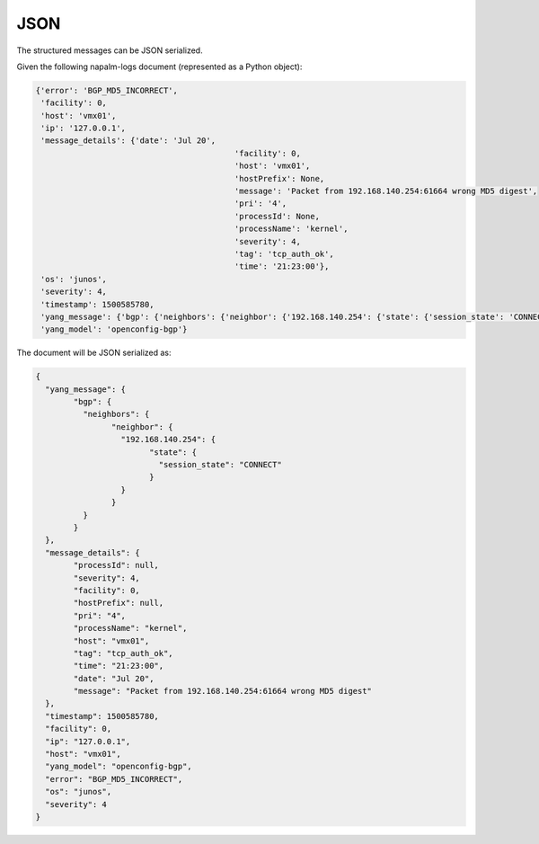 .. _serializer-json:

=====
JSON
=====

The structured messages can be JSON serialized.

Given the following napalm-logs document (represented as a Python object):

.. code-block:: python

	{'error': 'BGP_MD5_INCORRECT',
	 'facility': 0,
	 'host': 'vmx01',
	 'ip': '127.0.0.1',
	 'message_details': {'date': 'Jul 20',
						  'facility': 0,
						  'host': 'vmx01',
						  'hostPrefix': None,
						  'message': 'Packet from 192.168.140.254:61664 wrong MD5 digest',
						  'pri': '4',
						  'processId': None,
						  'processName': 'kernel',
						  'severity': 4,
						  'tag': 'tcp_auth_ok',
						  'time': '21:23:00'},
	 'os': 'junos',
	 'severity': 4,
	 'timestamp': 1500585780,
	 'yang_message': {'bgp': {'neighbors': {'neighbor': {'192.168.140.254': {'state': {'session_state': 'CONNECT'}}}}}},
	 'yang_model': 'openconfig-bgp'}

The document will be JSON serialized as:

.. code-block:: json

	{
	  "yang_message": {
		"bgp": {
		  "neighbors": {
			"neighbor": {
			  "192.168.140.254": {
				"state": {
				  "session_state": "CONNECT"
				}
			  }
			}
		  }
		}
	  },
	  "message_details": {
		"processId": null,
		"severity": 4,
		"facility": 0,
		"hostPrefix": null,
		"pri": "4",
		"processName": "kernel",
		"host": "vmx01",
		"tag": "tcp_auth_ok",
		"time": "21:23:00",
		"date": "Jul 20",
		"message": "Packet from 192.168.140.254:61664 wrong MD5 digest"
	  },
	  "timestamp": 1500585780,
	  "facility": 0,
	  "ip": "127.0.0.1",
	  "host": "vmx01",
	  "yang_model": "openconfig-bgp",
	  "error": "BGP_MD5_INCORRECT",
	  "os": "junos",
	  "severity": 4
	}
